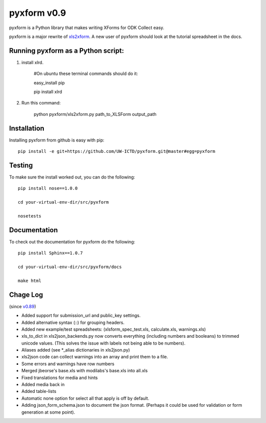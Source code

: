 ============
pyxform v0.9
============

pyxform is a Python library that makes writing XForms for ODK Collect
easy.

pyxform is a major rewrite of `xls2xform
<http://github.com/mvpdev/xls2xform/>`_. A new user of pyxform should
look at the tutorial spreadsheet in the docs.

Running pyxform as a Python script:
===========================

1. install xlrd.

    #On ubuntu these terminal commands should do it:

    easy_install pip

    pip install xlrd

2. Run this command:

    python pyxform/xls2xform.py path_to_XLSForm output_path

Installation
============
Installing pyxform from github is easy with pip::

	pip install -e git+https://github.com/UW-ICTD/pyxform.git@master#egg=pyxform

Testing
=======
To make sure the install worked out, you can do the following::

	pip install nose==1.0.0

	cd your-virtual-env-dir/src/pyxform

	nosetests

Documentation
=============
To check out the documentation for pyxform do the following::

	pip install Sphinx==1.0.7

	cd your-virtual-env-dir/src/pyxform/docs

	make html

Chage Log
=========
(since `v0.89
<https://github.com/modilabs/pyxform/tree/39097db3da789fef9e33a6680df1e912dd29c5db>`_)

- Added support for submission_url and public_key settings.
- Added alternative syntax (\::) for grouping headers.
- Added new example/test spreadsheets: (xlsform_spec_test.xls, calculate.xls, warnings.xls)
- xls_to_dict in xls2json_backends.py now converts everything (including numbers and booleans) to trimmed unicode values.
  (This solves the issue with labels not being able to be numbers).
- Aliases added (see *_alias dictionaries in xls2json.py)
- xls2json code can collect warnings into an array and print them to a file.
- Some errors and warnings have row numbers
- Merged jbeorse's base.xls with modilabs's base.xls into all.xls
- Fixed translations for media and hints
- Added media back in
- Added table-lists
- Automatic none option for select all that apply is off by default.
- Adding json_form_schema.json to document the json format.
  (Perhaps it could be used for validation or form generation at some point).

